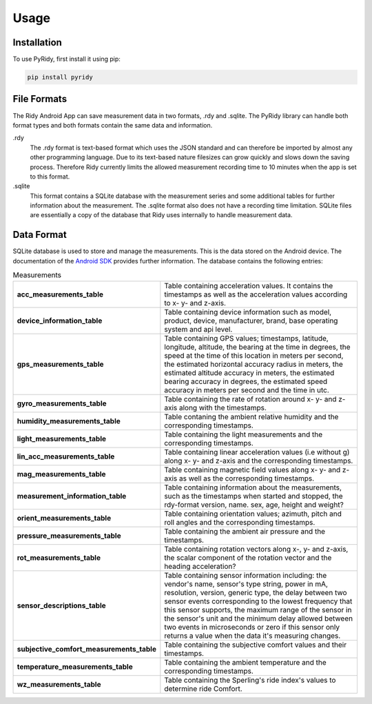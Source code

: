 Usage
=====

.. _installation:

Installation
############

To use PyRidy, first install it using pip:

.. code-block:: console

   pip install pyridy

File Formats
############

The Ridy Android App can save measurement data in two formats, .rdy and .sqlite. The PyRidy library
can handle both format types and both formats contain the same data and information.

.rdy
    The .rdy format is text-based format which uses the JSON standard and can therefore
    be imported by almost any other programming language. Due to its text-based nature filesizes
    can grow quickly and slows down the saving process. Therefore Ridy currently limits the allowed
    measurement recording time to 10 minutes when the app is set to this format.

.sqlite
    This format contains a SQLite database with the measurement series and some additional tables
    for further information about the measurement. The .sqlite format also does not have a recording time
    limitation. SQLite files are essentially a copy of the database that Ridy uses internally
    to handle measurement data.


Data Format
############

SQLite database is used to store and manage the measurements. This is the data stored on the Android device.
The documentation of the `Android SDK <https://developer.android.com/reference/android/database/package-summary>`_ provides further information.
The database contains the following entries:

.. list-table:: Measurements
   :widths: 25 70

   * - **acc_measurements_table**
     - Table containing acceleration values. It contains the timestamps as well as the acceleration values according to x- y- and z-axis.

   * - **device_information_table**
     - Table containing device information such as model, product, device, manufacturer, brand, base operating system and api level.

   * - **gps_measurements_table**
     - Table containing GPS values; timestamps, latitude, longitude, altitude,  the bearing at the time in degrees, the speed at the time of this location in meters per second, the estimated horizontal accuracy radius in meters, the estimated altitude accuracy in meters, the estimated bearing accuracy in degrees, the estimated speed accuracy in meters per second and the time in utc.

   * - **gyro_measurements_table**
     - Table containing the rate of rotation around x- y- and z-axis along with the timestamps.

   * - **humidity_measurements_table**
     - Table contaning the ambient relative humidity and the corresponding timestamps.

   * - **light_measurements_table**
     - Table containing the light measurements and the corresponding timestamps.

   * - **lin_acc_measurements_table**
     - Table containing linear acceleration values (i.e without g) along x- y- and z-axis and the corresponding timestamps.

   * - **mag_measurements_table**
     - Table containing magnetic field values along x- y- and z-axis as well as the corresponding timestamps.

   * - **measurement_information_table**
     - Table containing information about the measurements, such as the timestamps when started and stopped, the rdy-format version, name. sex, age, height and weight?

   * - **orient_measurements_table**
     - Table containing orientation values; azimuth, pitch and roll angles and the corresponding timestamps.

   * - **pressure_measurements_table**
     - Table containing the ambient air pressure and the timestamps.

   * - **rot_measurements_table**
     - Table containing rotation vectors along x-, y- and z-axis, the scalar component of the rotation vector and the heading acceleration?

   * - **sensor_descriptions_table**
     - Table containing sensor information including: the vendor's name, sensor's type string, power in mA, resolution, version, generic type, the delay between two sensor events corresponding to the lowest frequency that this sensor supports, the maximum range of the sensor in the sensor's unit and the minimum delay allowed between two events in microseconds or zero if this sensor only returns a value when the data it's measuring changes.

   * - **subjective_comfort_measurements_table**
     - Table containing the subjective comfort values and their timestamps.

   * - **temperature_measurements_table**
     - Table containing the ambient temperature and the corresponding timestamps.

   * - **wz_measurements_table**
     - Table containing the Sperling's ride index's values to determine ride Comfort.

